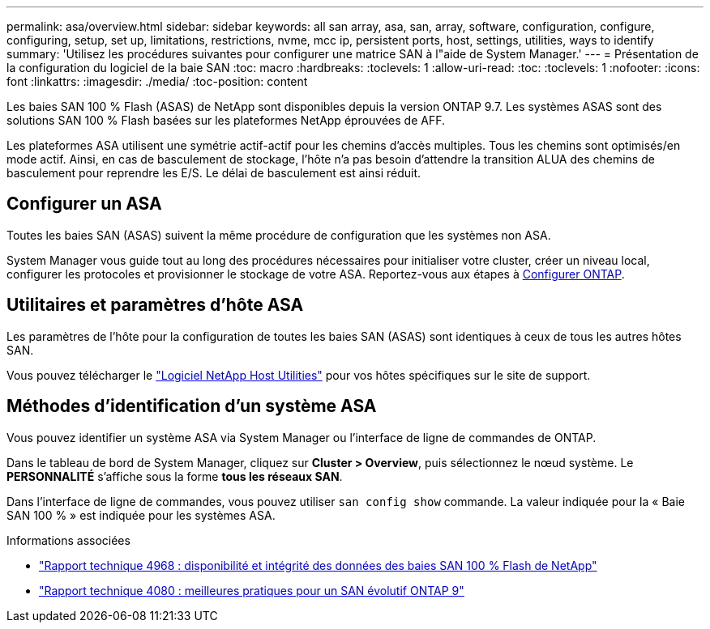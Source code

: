 ---
permalink: asa/overview.html 
sidebar: sidebar 
keywords: all san array, asa, san, array, software, configuration, configure, configuring, setup, set up, limitations, restrictions, nvme, mcc ip, persistent ports, host, settings, utilities, ways to identify 
summary: 'Utilisez les procédures suivantes pour configurer une matrice SAN à l"aide de System Manager.' 
---
= Présentation de la configuration du logiciel de la baie SAN
:toc: macro
:hardbreaks:
:toclevels: 1
:allow-uri-read: 
:toc: 
:toclevels: 1
:nofooter: 
:icons: font
:linkattrs: 
:imagesdir: ./media/
:toc-position: content


[role="lead"]
Les baies SAN 100 % Flash (ASAS) de NetApp sont disponibles depuis la version ONTAP 9.7.  Les systèmes ASAS sont des solutions SAN 100 % Flash basées sur les plateformes NetApp éprouvées de AFF.

Les plateformes ASA utilisent une symétrie actif-actif pour les chemins d'accès multiples. Tous les chemins sont optimisés/en mode actif. Ainsi, en cas de basculement de stockage, l'hôte n'a pas besoin d'attendre la transition ALUA des chemins de basculement pour reprendre les E/S. Le délai de basculement est ainsi réduit.



== Configurer un ASA

Toutes les baies SAN (ASAS) suivent la même procédure de configuration que les systèmes non ASA.

System Manager vous guide tout au long des procédures nécessaires pour initialiser votre cluster, créer un niveau local, configurer les protocoles et provisionner le stockage de votre ASA. Reportez-vous aux étapes à xref:../software_setup/concept_decide_whether_to_use_ontap_cli.html[Configurer ONTAP].



== Utilitaires et paramètres d'hôte ASA

Les paramètres de l'hôte pour la configuration de toutes les baies SAN (ASAS) sont identiques à ceux de tous les autres hôtes SAN.

Vous pouvez télécharger le link:https://mysupport.netapp.com/NOW/cgi-bin/software["Logiciel NetApp Host Utilities"^] pour vos hôtes spécifiques sur le site de support.



== Méthodes d'identification d'un système ASA

Vous pouvez identifier un système ASA via System Manager ou l'interface de ligne de commandes de ONTAP.

Dans le tableau de bord de System Manager, cliquez sur *Cluster > Overview*, puis sélectionnez le nœud système. Le *PERSONNALITÉ* s'affiche sous la forme *tous les réseaux SAN*.

Dans l'interface de ligne de commandes, vous pouvez utiliser `san config show` commande. La valeur indiquée pour la « Baie SAN 100 % » est indiquée pour les systèmes ASA.

.Informations associées
* link:https://www.netapp.com/pdf.html?item=/media/85671-tr-4968.pdf["Rapport technique 4968 : disponibilité et intégrité des données des baies SAN 100 % Flash de NetApp"^]
* link:http://www.netapp.com/us/media/tr-4080.pdf["Rapport technique 4080 : meilleures pratiques pour un SAN évolutif ONTAP 9"^]

